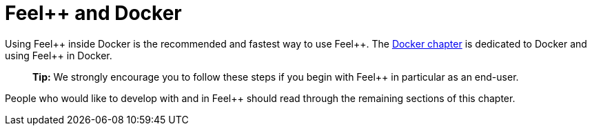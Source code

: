Feel++ and Docker
=================

Using Feel{plus}{plus} inside Docker is the recommended and fastest way to use Feel{plus}{plus}. The link:../02-docker/README.adoc[Docker chapter] is dedicated to Docker and using Feel{plus}{plus} in Docker. 

> **Tip:** We strongly encourage you to follow these steps if you begin with Feel{plus}{plus} in particular as an end-user. 

People who would like to develop with and in Feel{plus}{plus} should read through the remaining sections of this chapter.

